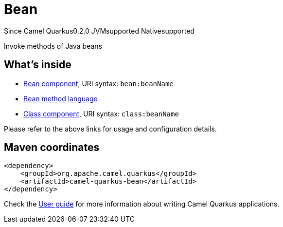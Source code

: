 // Do not edit directly!
// This file was generated by camel-quarkus-maven-plugin:update-extension-doc-page

[[bean]]
= Bean
:page-aliases: extensions/bean.adoc
:cq-since: 0.2.0
:cq-artifact-id: camel-quarkus-bean
:cq-native-supported: true
:cq-status: Stable
:cq-description: Invoke methods of Java beans
:cq-deprecated: false
:cq-targetRuntime: Native

[.badges]
[.badge-key]##Since Camel Quarkus##[.badge-version]##0.2.0## [.badge-key]##JVM##[.badge-supported]##supported## [.badge-key]##Native##[.badge-supported]##supported##

Invoke methods of Java beans

== What's inside

* https://camel.apache.org/components/latest/bean-component.html[Bean component], URI syntax: `bean:beanName`
* https://camel.apache.org/components/latest/languages/bean-language.html[Bean method language]
* https://camel.apache.org/components/latest/class-component.html[Class component], URI syntax: `class:beanName`

Please refer to the above links for usage and configuration details.

== Maven coordinates

[source,xml]
----
<dependency>
    <groupId>org.apache.camel.quarkus</groupId>
    <artifactId>camel-quarkus-bean</artifactId>
</dependency>
----

Check the xref:user-guide/index.adoc[User guide] for more information about writing Camel Quarkus applications.
